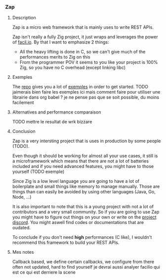 *** Zap
**** Description
Zap is a micro web framework that is mainly uses to write REST APIs.

Zap isn't really a fully Zig project, it just wraps and leverages the power of [[https://facil.io][facil.io]]. By that I want to emphasize 2 things:
- All the heavy lifting is done in C, so we can't give much of the performances merits to Zig on this
- From the programmer POV it seems to you like your project is 100% Zig, so you have no C overhead (except linking libc)

**** Exemples
The [[https://github.com/zigzap/zap][repo]] gives you a lot of [[https://github.com/zigzap/zap/tree/master/examples][exemples]] in order to get started.
TODO jaimerais bien faire les exemples ici mais comment faire pour utiliser une librairie dans org babel ? je ne pense pas que se soit possible, du moins facilement

**** Alternatives and performance comparaison
TODO mettre le resultat de wrk bizzare

**** Conclusion
Zap is a very intersting project that is uses in production by some people (TODO).

Even though it should be working for almost all your use cases, it still is a microframework which means that there are not a lot of batteries included and if you need advanced features, you might have to those yourself (TODO exemple)

Since Zig is a low level language you are going to have a lot of boilerplate and small things like memory to manage manually. Those are things than can easily be avoided by using other languages (Java, Go, Node, ...)

It is also important to note that this is a young project with not a lot of contributors and a very small community. So if you are going to use Zap you might have to figure out things on your own or write on the [[https://discord.gg/gcZm8f8K][project discord]]. You might aswell find codes or documentations that are oudated.

To conclude if you don't need **high** performances (C like), I wouldn't recommend this framework to build your REST APIs.

**** Mes notes
Callback based, we define certain callbacks, we configure from there
often not updated, hard to find yourself
je devrai aussi analyer facilio qui est ce qui est derriere la scene
